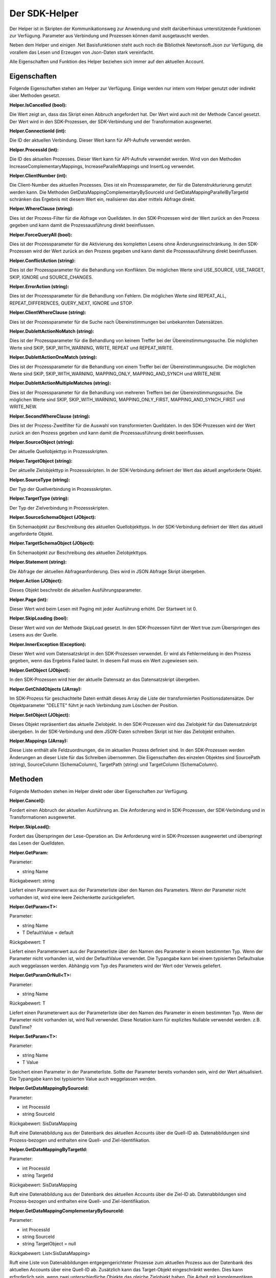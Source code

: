 ﻿Der SDK-Helper
==============

Der Helper ist in Skripten der Kommunikationsweg zur Anwendung und stellt darüberhinaus
unterstützende Funktionen zur Verfügung.
Parameter aus Verbindung und Prozessen können damit ausgetauscht werden.

Neben dem Helper und einigen .Net Basisfunktionen steht auch noch die Bibliothek Newtonsoft.Json zur
Verfügung, die vorallem das Lesen und Erzeugen von Json-Daten stark vereinfacht.

Alle Eigenschaften und Funktion des Helper beziehen sich immer auf den aktuellen Account.

Eigenschaften
-------------

Folgende Eigenschaften stehen am Helper zur Verfügung.
Einige werden nur intern vom Helper genutzt oder indirekt über Methoden gesetzt.

:Helper.IsCancelled (bool):

Die Wert zeigt an, dass das Skript einen Abbruch angefordert hat.
Der Wert wird auch mit der Methode Cancel gesetzt.
Der Wert wird in den SDK-Prozessen, der SDK-Verbindung und der Transformation ausgewertet.

:Helper.ConnectionId (int):

Die ID der aktuellen Verbindung.
Dieser Wert kann für API-Aufrufe verwendet werden.

:Helper.ProcessId (int):

Die ID des aktuellen Prozesses.
Dieser Wert kann für API-Aufrufe verwendet werden.
Wird von den Methoden IncreaseComplementaryMappings, IncreaseParallelMappings und InsertLog verwendet.

:Helper.ClientNumber (int):

Die Client-Number des aktuellen Prozesses.
Dies ist ein Prozessparameter, der für die Datenstrukturierung genutzt werden kann.
Die Methoden GetDataMappingComplementaryBySourceId und GetDataMappingParallelByTargetId schränken
das Ergebnis mit diesem Wert ein, realisieren das aber mittels Abfrage direkt.

:Helper.WhereClause (string):

Dies ist der Prozess-Filter für die Abfrage von Quelldaten.
In den SDK-Prozessen wird der Wert zurück an den Prozess gegeben und kann damit die
Prozessausführung direkt beeinflussen.

:Helper.ForceQueryAll (bool):

Dies ist der Prozessparameter für die Aktivierung des kompletten Lesens ohne Änderungseinschränkung.    
In den SDK-Prozessen wird der Wert zurück an den Prozess gegeben und kann damit die
Prozessausführung direkt beeinflussen.

:Helper.ConflictAction (string):

Dies ist der Prozessparameter für die Behandlung von Konflikten.
Die möglichen Werte sind USE_SOURCE, USE_TARGET, SKIP, IGNORE und SOURCE_CHANGES.

:Helper.ErrorAction (string):

Dies ist der Prozessparameter für die Behandlung von Fehlern.
Die möglichen Werte sind REPEAT_ALL, REPEAT_DIFFERENCES, QUERY_NEXT, IGNORE und STOP.

:Helper.ClientWhereClause (string):

Dies ist der Prozessparameter für die Suche nach Übereinstimmungen bei unbekannten Datensätzen.

:Helper.DublettActionNoMatch (string):

Dies ist der Prozessparameter für die Behandlung von keinem Treffer bei der Übereinstimmungssuche.
Die möglichen Werte sind SKIP, SKIP_WITH_WARNING, WRITE, REPEAT und REPEAT_WRITE.

:Helper.DublettActionOneMatch (string):

Dies ist der Prozessparameter für die Behandlung von einem Treffer bei der Übereinstimmungssuche.
Die möglichen Werte sind SKIP, SKIP_WITH_WARNING, MAPPING_ONLY, MAPPING_AND_SYNCH und WRITE_NEW.

:Helper.DublettActionMultipleMatches (string):

Dies ist der Prozessparameter für die Behandlung von mehreren Treffern bei der Übereinstimmungssuche.
Die möglichen Werte sind SKIP, SKIP_WITH_WARNING, MAPPING_ONLY_FIRST, MAPPING_AND_SYNCH_FIRST und 
WRITE_NEW.

:Helper.SecondWhereClause (string):

Dies ist der Prozess-Zweitfilter für die Auswahl von transformierten Quelldaten.
In den SDK-Prozessen wird der Wert zurück an den Prozess gegeben und kann damit die
Prozessausführung direkt beeinflussen.

:Helper.SourceObject (string):

Der aktuelle Quellobjekttyp in Prozessskripten.

:Helper.TargetObject (string):

Der aktuelle Zielobjekttyp in Prozessskripten.
In der SDK-Verbindung definiert der Wert das aktuell angeforderte Objekt.

:Helper.SourceType (string):

Der Typ der Quellverbindung in Prozessskripten.

:Helper.TargetType (string):

Der Typ der Zielverbindung in Prozessskripten.

:Helper.SourceSchemaObject (JObject):

Ein Schemaobjekt zur Beschreibung des aktuellen Quellobjekttyps.
In der SDK-Verbindung definiert der Wert das aktuell angeforderte Objekt.

:Helper.TargetSchemaObject (JObject):

Ein Schemaobjekt zur Beschreibung des aktuellen Zielobjekttyps.

:Helper.Statement (string):

Die Abfrage der aktuellen Abfrageanforderung.
Dies wird in JSON Abfrage Skript übergeben. 

:Helper.Action (JObject):

Dieses Objekt beschreibt die aktuellen Ausführungsparameter.

:Helper.Page (int):

Dieser Wert wird beim Lesen mit Paging mit jeder Ausführung erhöht.
Der Startwert ist 0.

:Helper.SkipLoading (bool):

Dieser Wert wird von der Methode SkipLoad gesetzt.
In den SDK-Prozessen führt der Wert true zum Überspringen des Lesens aus der Quelle.

:Helper.InnerException (Exception):

Dieser Wert wird vom Datensatzskript in den SDK-Prozessen verwendet.
Er wird als Fehlermeldung in den Prozess gegeben, wenn das Ergebnis Failed lautet.
In diesem Fall muss ein Wert zugewiesen sein.

:Helper.GetObject (JObject):

In den SDK-Prozessen wird hier der aktuelle Datensatz an das Datensatzskript übergeben.

:Helper.GetChildObjects (JArray):

Im SDK-Prozess für geschachtelte Daten enthält dieses Array die Liste der transformierten 
Positionsdatensätze.
Der Objektparameter "DELETE" führt je nach Verbindung zum Löschen der Position.

:Helper.SetObject (JObject):

Dieses Objekt repräsentiert das aktuelle Zielobjekt.
In den SDK-Prozessen wird das Zielobjekt für das Datensatzskript übergeben.
In der SDK-Verbindung und dem JSON-Daten schreiben Skript ist hier das Zielobjekt enthalten. 

:Helper.Mappings (JArray):

Diese Liste enthält alle Feldzuordnungen, die im aktuellen Prozess definiert sind.
In den SDK-Prozessen werden Änderungen an dieser Liste für das Schreiben übernommen.
Die Eigenschaften des einzelen Objektes sind SourcePath (string), SourceColumn (SchemaColumn),
TargetPath (string) und TargetColumn (SchemaColumn). 


Methoden
--------

Folgende Methoden stehen im Helper direkt oder über Eigenschaften zur Verfügung.


:Helper.Cancel():

Fordert einen Abbruch der aktuellen Ausführung an.
Die Anforderung wird in SDK-Prozessen, der SDK-Verbindung und in Transformationen ausgewertet.


:Helper.SkipLoad():

Fordert das Überspringen der Lese-Operation an.
Die Anforderung wird in SDK-Prozessen ausgewertet und überspringt das Lesen der Quelldaten.


:Helper.GetParam:

Parameter:

* string Name

Rückgabewert: string

Liefert einen Parameterwert aus der Parameterliste über den Namen des Parameters.
Wenn der Parameter nicht vorhanden ist, wird eine leere Zeichenkette zurückgeliefert.


:Helper.GetParam\<T\>:

Parameter:

* string Name
* T DefaultValue = default

Rückgabewert: T

Liefert einen Parameterwert aus der Parameterliste über den Namen des Parameter in einem bestimmten Typ.
Wenn der Parameter nicht vorhanden ist, wird der DefaultValue verwendet.
Die Typangabe kann bei einem typisierten Defaultvalue auch weggelassen werden.
Abhängig vom Typ des Parameters wird der Wert oder Verweis geliefert.


:Helper.GetParamOrNull\<T\>:

Parameter:

* string Name

Rückgabewert: T

Liefert einen Parameterwert aus der Parameterliste über den Namen des Parameter in einem bestimmten Typ.
Wenn der Parameter nicht vorhanden ist, wird Null verwendet.
Diese Notation kann für explizites Nullable verwendet werden. z.B. DateTime?
                

:Helper.SetParam\<T\>:

Parameter:

* string Name
* T Value

Speichert einen Parameter in der Parameterliste. Sollte der Parameter bereits vorhanden sein, wird der Wert
aktualisiert.
Die Typangabe kann bei typisierten Value auch weggelassen werden.


:Helper.GetDataMappingBySourceId:

Parameter:

* int ProcessId
* string SourceId

Rückgabewert: SisDataMapping

Ruft eine Datenabbildung aus der Datenbank des aktuellen Accounts über die Quell-ID ab.
Datenabbildungen sind Prozess-bezogen und enthalten eine Quell- und Ziel-Identifikation.


:Helper.GetDataMappingByTargetId:

Parameter:

* int ProcessId
* string TargetId

Rückgabewert: SisDataMapping

Ruft eine Datenabbildung aus der Datenbank des aktuellen Accounts über die Ziel-ID ab.
Datenabbildungen sind Prozess-bezogen und enthalten eine Quell- und Ziel-Identifikation.


:Helper.GetDataMappingComplementaryBySourceId:

Parameter:

* int ProcessId
* string SourceId
* string TargetObject = null

Rückgabewert: List\<SisDataMapping\>

Ruft eine Liste von Datenabbildungen entgegengerichteter Prozesse zum aktuellen Prozess aus der Datenbank 
des aktuellen Accounts über eine Quell-ID ab. Zusätzlich kann das Target-Objekt eingeschränkt werden. 
Dies kann erforderlich sein, wenn zwei unterschiedliche Objekte das gleiche Zielobjekt haben.
Die Arbeit mit komplementären Datenabbildungen ist für das Konfliktmanagement und die Zielerkennung bei
bidirektionalen Synchronisationen relevant.


:Helper.GetDataMappingParallelByTargetId:

Parameter:

* int ProcessId
* string TargetId

Rückgabewert: List\<SisDataMapping\>

Ruft eine Liste von Datenabbildungen paralleler Prozesse zum aktuellen Prozess aus der Datenbank 
des aktuellen Accounts über eine Ziel-ID ab. 
An diesen muss die Änderungsinformation des Ziels angepasst werden, da dort ansonsten ein Konflikt
erkannt wird.


:Helper.SaveDataMapping:

Parameter:

* SisDataMapping Mapping

Rückgabewert: SisDataMapping

Speichert eine neue oder aktualisiert eine bestehende Datenabbildung.


:Helper.IncreaseOwnDataMapping:

Parameter:

* SisDataMapping DataMapping
* object NewUpdatedInfoA
* object NewUpdatedInfoB
* bool OnlyA = false
* bool OnlyB = false

Diese Methode aktualisiert die Änderungsinformation von Quelle und Ziel für die aktuelle Datenabbildung.
Zum Auflösen eines Konflikts können die einzelnen Informationen gezielt per Parameter aktualisiert werden.


:Helper.IncreaseComplementaryMappings:

Parameter:

* string CurrentSourceId
* string CurrentTargetId
* object NewUpdatedInfoA
* object NewUpdatedInfoB
* bool OnlyA = false
* bool OnlyB = false

Diese Methode sucht und aktualisiert oder legt komplementäre Datenabbildungen an.
Bei Neuanlagen oder in Konfliktsituationen kann dies auch nur partiell erfolgen.


:Helper.IncreaseParallelMappings:

Parameter:

* string CurrentSourceId
* string CurrentTargetId
* object NewUpdatedInfoA
* object NewUpdatedInfoB
* bool OnlyA = false
* bool OnlyB = false

Diese Methode sucht und aktualisiert oder legt parallele Datenabbildungen an.
Bei Konfliktsituationen kann dies auch nur partiell erfolgen.


:Helper.GetProcessInfoList:

Parameter:

* int? SourceConnectionId = null
* int? TargetConnectionId = null

Rückgabewert: List\<SisProcessInfo\>

Liefert eine Liste von Informationsobjekten zu den Prozessen des aktuellen Accounts.
Die Abfrage kann auf bestimmte Verbindungen eingeschränkt werden.


:Helper.GetProcessInfoComplementary:

Parameter:

* int ProcessId

Rückgabewert: List\<SisProcessInfo\>

Liefert eine Liste von Informationsobjekten zu den komplementären Prozessen einen Prozesses.


:Helper.GetProcessInfoParallel:

Parameter:

* int ProcessId

Rückgabewert: List\<SisProcessInfo\>

Liefert eine Liste von Informationsobjekten zu den parallelen Prozessen einen Prozesses.


:Helper.InsertLog:

Parameter:

* SisLog Log

Speichert einen Protokolleintrag in der Datenbank des aktuellen Accounts.


:Helper.InsertLog:

Parameter:

* string Message
* int Level

Speichert einen Protokolleintrag in der Datenbank des aktuellen Accounts.
Mit dem Level wird der Typ des Eintrags festgelegt. 
0 = Meldung, 1 = Fehler, 2 = Warnung, 3 = Nachricht, 4 = Rückmeldung, 5 = Debug


:Helper.InvokeUrl:

Parameter:

* string Url
* string Method
* JObject Header
* string Data

Rückgabewert: string

Diese Methode führt einen HTTP-Request aus und liefert die Antwort als Zeichenkette zurück.
Zusätzliche Header können als JObject übergeben werden. 
Einzelne Properties werden als einzelner Header-Parameter übernommen.


:Helper.GetParameterList:

Parameter:

* string Name
* string ConnectionId = null
* string ProcessId = null

Rückgabewert: List\<SisParam\>

Ruft eine Parameterliste aus der internen Datenbank ab.
Jeder Parameter hat einen Namen, einen Wert und eine ID.
Zusätzlich können Parameter noch einer Verbindung oder einem Prozess zugeordnet werden.
Das ist für die Strukturierung und Bereinigung sinnvoll.


:Helper.SaveParameter:

Parameter:

* SisParam Parameter
* string ConnectionId = null
* string ProcessId = null

Speichert einen Parameter in der internen Datenbank.


:Helper.DeleteParameter:

Parameter:

* int ParameterId

Löscht einen Parameter aus der internen Datenbank.


:Helper.InvokeGetData:

Parameter:

* string ConnectionId
* string TargetObject
* List\<SisParam\> GetParams

Rückgabewert: JArray

Ruft Daten aus einer Verbindung ab.
Das Schemaobjekt wird über TargetObject festgelegt.
Die Liste der Parameter steuert die Abfrage. Dabei unterstützen nicht alle Verbindungen den gleichen Umfang an Optionen.
Übliche Namen von Parametern sind: GETDATA_ID, GETDATA_RELATED_ID, GETDATA_RELATED, GETDATA_WHERE, GETDATA_MODIFIED, GETDATA_ORDER, LAST_SYNC_DATE, LAST_SYNC_VERSION
Die Ausführung erfolgt über die Syncler API.


:Helper.InvokeSetData:

Parameter:

* string ConnectionId
* string TargetObject
* JObject JsonObject

Rückgabewert: JObject

Speichert Daten über eine Verbindung.
Das Schemaobjekt wird über TargetObject festgelegt.
Zusätzliche Parameter, wie "DELETE" (bool) können über die Eigenschaft "Params" am JsonObjekt mitgegeben werden.


:Helper.ServiceCall:

Parameter:

* string Method
* string Url
* string Data

Rückgabewert: string

Führt einen Aufruf der Syncler API aus.
Als Url muss nur der Endpunkt übergeben werden.


:Helper.InsertAction:

Parameter:

* int ProcessId
* DateTime ExecuteDate
* bool IsAdhoc
* List\<SisParam\> ActionParams

Speichert einen neuen Warteschlangeneintrag für einen Prozess.


Parameter
---------

:SisParam.Name:

Parameter Name (string)

:SisParam.Value:

Parameter Wert (object)

:SisParam.ID:

Parameter ID (int)
Wird beim Speichern in der Datenbank gesetzt.

:SisParam.GetValue():

Parameter Wert als String

:SisParam.GetValue\<T\>(DefaultValue):

Parameter Wert als Typ T oder Default

:SisParam.GetValueOrNull\<T\>():

Parameter Wert als Typ T oder Null

:SisParam.HasValue():

Parameter hat einen Wert (bool)


Datenabbildung
--------------

:SisDataMapping.ID:

Interne Datenbank ID (int)

:SisDataMapping.ProcessId:

Zugeordneter Prozess (int)

:SisDataMapping.Description:

Datensatzbeschreibung (string)

:SisDataMapping.SourceRecordId:

ID des Quelldatensatzes (string)

:SisDataMapping.TargetRecordId:

ID des Zieldatensatzes (string)

:SisDataMapping.LastSyncDate:

Letztes Datum der Synchronisation (DateTime)

:SisDataMapping.TargetIsDeleted:

Zieldatensatz wurde gelöscht (bool)

:SisDataMapping.LastSyncInfo:

Parameterliste mit Änderungs- und Zusatzinformationen (List\<SisParam\>)


Prozessbeschreibung
-------------------

:SisProcessInfo.ID:

Prozess ID (int)

:SisProcessInfo.Name:

Prozessname (string)

:SisProcessInfo.DisplayName:

Voller Prozessname (string)

:SisProcessInfo.SourceObject:

Names des Quelldatensatzes (string)

:SisProcessInfo.TargetObject:

Name des Zieldatensatzes (string)

:SisProcessInfo.SourceConnectionId:

Quellverbindung ID (int)

:SisProcessInfo.TargetConnectionId:

Zielverbindung ID (int)

:SisProcessInfo.ClientNumber:

Mandantennummer (int)

:SisProcessInfo.IsScheduled:

Zeitsteuerung ist aktiv (bool)

:SisProcessInfo.SourceType:

Typ der Quellverbindung (string)

:SisProcessInfo.TargetType:

Typ der Zielverbindung (string)

:SisProcessInfo.ProcessType:

Typ des Prozesses (string)


Protokoll
---------

:SisLog.CreatedDate:

Erstelldatum (DateTime)

:SisLog.Level:

Level der Nachricht 0 (message) - 5 (debug) (int)

:SisLog.ProcessId:

Zugeordneter Prozess (int)

:SisLog.ActionId:

Zugeordneter Warteschlangeneintrag (int)

:SisLog.RecordType:

Names des Datensatzes (string)

:SisLog.RecordId:

ID des Datensatzes (string)

:SisLog.LogMessage:

Meldung (string)